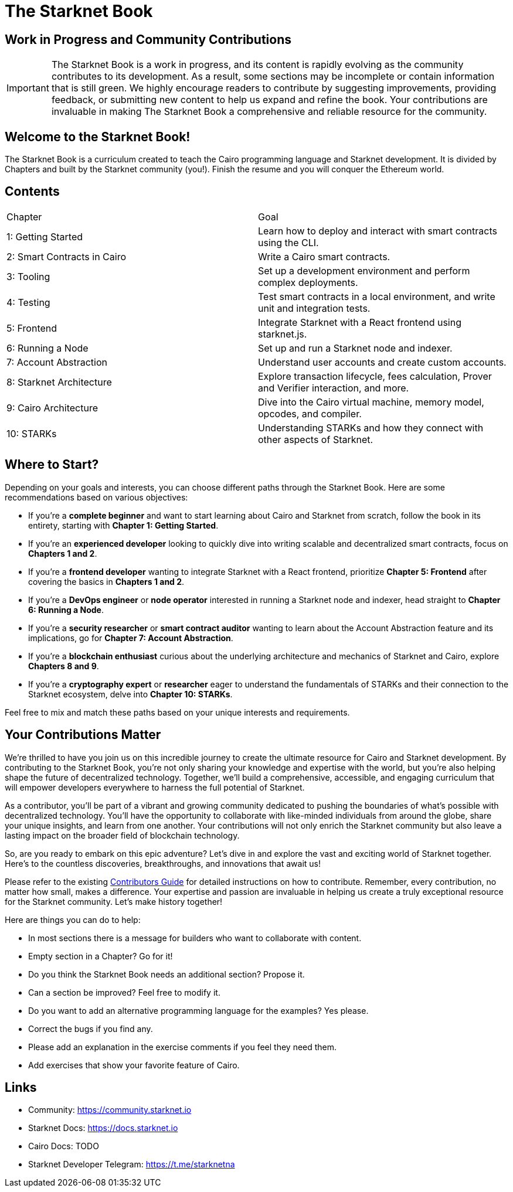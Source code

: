 = The Starknet Book
:navtitle: Introduction

== Work in Progress and Community Contributions

IMPORTANT: The Starknet Book is a work in progress, and its content is rapidly evolving as the community contributes to its development. As a result, some sections may be incomplete or contain information that is still green. We highly encourage readers to contribute by suggesting improvements, providing feedback, or submitting new content to help us expand and refine the book. Your contributions are invaluable in making The Starknet Book a comprehensive and reliable resource for the community.

== Welcome to the Starknet Book! ==

The Starknet Book is a curriculum created to teach the Cairo programming language and Starknet development. It is divided by Chapters and built by the Starknet community (you!). Finish the resume and you will conquer the Ethereum world.

== Contents

[.chapter-titles]
|===
|Chapter | Goal
|1: Getting Started | Learn how to deploy and interact with smart contracts using the CLI.
|2: Smart Contracts in Cairo | Write a Cairo smart contracts.
|3: Tooling | Set up a development environment and perform complex deployments.
|4: Testing | Test smart contracts in a local environment, and write unit and integration tests.
|5: Frontend | Integrate Starknet with a React frontend using starknet.js.
|6: Running a Node | Set up and run a Starknet node and indexer.
|7: Account Abstraction | Understand user accounts and create custom accounts.
|8: Starknet Architecture | Explore transaction lifecycle, fees calculation, Prover and Verifier interaction, and more.
|9: Cairo Architecture | Dive into the Cairo virtual machine, memory model, opcodes, and compiler.
|10: STARKs | Understanding STARKs and how they connect with other aspects of Starknet.
|===

== Where to Start?

Depending on your goals and interests, you can choose different paths through the Starknet Book. Here are some recommendations based on various objectives:

* If you're a *complete beginner* and want to start learning about Cairo and Starknet from scratch, follow the book in its entirety, starting with *Chapter 1: Getting Started*.

* If you're an *experienced developer* looking to quickly dive into writing scalable and decentralized smart contracts, focus on *Chapters 1 and 2*.

* If you're a *frontend developer* wanting to integrate Starknet with a React frontend, prioritize *Chapter 5: Frontend* after covering the basics in *Chapters 1 and 2*.

* If you're a *DevOps engineer* or *node operator* interested in running a Starknet node and indexer, head straight to *Chapter 6: Running a Node*.

* If you're a *security researcher* or *smart contract auditor* wanting to learn about the Account Abstraction feature and its implications, go for *Chapter 7: Account Abstraction*.

* If you're a *blockchain enthusiast* curious about the underlying architecture and mechanics of Starknet and Cairo, explore *Chapters 8 and 9*.

* If you're a *cryptography expert* or *researcher* eager to understand the fundamentals of STARKs and their connection to the Starknet ecosystem, delve into *Chapter 10: STARKs*.

Feel free to mix and match these paths based on your unique interests and requirements.

== Your Contributions Matter

We're thrilled to have you join us on this incredible journey to create the ultimate resource for Cairo and Starknet development. By contributing to the Starknet Book, you're not only sharing your knowledge and expertise with the world, but you're also helping shape the future of decentralized technology. Together, we'll build a comprehensive, accessible, and engaging curriculum that will empower developers everywhere to harness the full potential of Starknet.

As a contributor, you'll be part of a vibrant and growing community dedicated to pushing the boundaries of what's possible with decentralized technology. You'll have the opportunity to collaborate with like-minded individuals from around the globe, share your unique insights, and learn from one another. Your contributions will not only enrich the Starknet community but also leave a lasting impact on the broader field of blockchain technology.

So, are you ready to embark on this epic adventure? Let's dive in and explore the vast and exciting world of Starknet together. Here's to the countless discoveries, breakthroughs, and innovations that await us!

Please refer to the existing https://github.com/starknet-edu/starknetbook/blob/main/CONTRIBUTING.adoc[Contributors Guide] for detailed instructions on how to contribute. Remember, every contribution, no matter how small, makes a difference. Your expertise and passion are invaluable in helping us create a truly exceptional resource for the Starknet community. Let's make history together!

Here are things you can do to help:

* In most sections there is a message for builders who want to collaborate with content.
* Empty section in a Chapter? Go for it!
* Do you think the Starknet Book needs an additional section? Propose it.
* Can a section be improved? Feel free to modify it.
* Do you want to add an alternative programming language for the examples? Yes please.
* Correct the bugs if you find any.
* Please add an explanation in the exercise comments if you feel they need them.
* Add exercises that show your favorite feature of Cairo.

== Links

* Community: https://community.starknet.io
* Starknet Docs: https://docs.starknet.io
* Cairo Docs: TODO
* Starknet Developer Telegram: https://t.me/starknetna